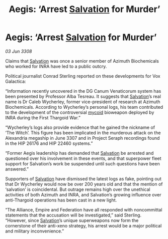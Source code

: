 :PROPERTIES:
:ID:       e0a9ecb1-3a9c-4d4d-a93d-f7e0a57601c7
:END:
#+title: Aegis: ‘Arrest [[id:106b62b9-4ed8-4f7c-8c5c-12debf994d4f][Salvation]] for Murder’
#+filetags: :Thargoid:galnet:

* Aegis: ‘Arrest [[id:106b62b9-4ed8-4f7c-8c5c-12debf994d4f][Salvation]] for Murder’

/03 Jun 3308/

Claims that [[id:106b62b9-4ed8-4f7c-8c5c-12debf994d4f][Salvation]] was once a senior member of Azimuth Biochemicals who worked for INRA have led to a public outcry. 

Political journalist Conrad Sterling reported on these developments for Vox Galactica: 

“Information recently uncovered in the DG Canum Venaticorum system has been presented by Professor Alba Tesreau. It suggests that [[id:106b62b9-4ed8-4f7c-8c5c-12debf994d4f][Salvation]]’s real name is Dr Caleb Wycherley, former vice-president of research at Azimuth Biochemicals. According to Wycherley’s personal logs, his team contributed to the development of the controversial [[id:0ffe3814-d246-41f3-8f82-4bb9ca062dea][mycoid]] bioweapon deployed by INRA during the First Thargoid War.” 

“Wycherley’s logs also provide evidence that he gained the nickname of ‘The Witch’. This figure has been implicated in the murderous attack on the Alexandria megaship in June 3307 and in Project Seraph recordings found in the HIP 26176 and HIP 22460 systems.” 

“Former Aegis leadership has demanded that [[id:106b62b9-4ed8-4f7c-8c5c-12debf994d4f][Salvation]] be arrested and questioned over his involvement in these events, and that superpower fleet support for Salvation’s work be suspended until such questions have been answered.”  

Supporters of [[id:106b62b9-4ed8-4f7c-8c5c-12debf994d4f][Salvation]] have dismissed the latest logs as fake, pointing out that Dr Wycherley would now be over 200 years old and that the mention of ‘salvation’ is coincidental. But outrage remains high over the unethical activities of both Azimuth and INRA, and Salvation’s growing influence over anti-Thargoid operations has been cast in a new light. 

“The Alliance, Empire and Federation have all responded with noncommittal statements that the accusation will be investigated,” said Sterling. “However, since [[id:106b62b9-4ed8-4f7c-8c5c-12debf994d4f][Salvation]]’s unique superweapons now form the cornerstone of their anti-xeno strategy, his arrest would be a major political and military inconvenience.”
